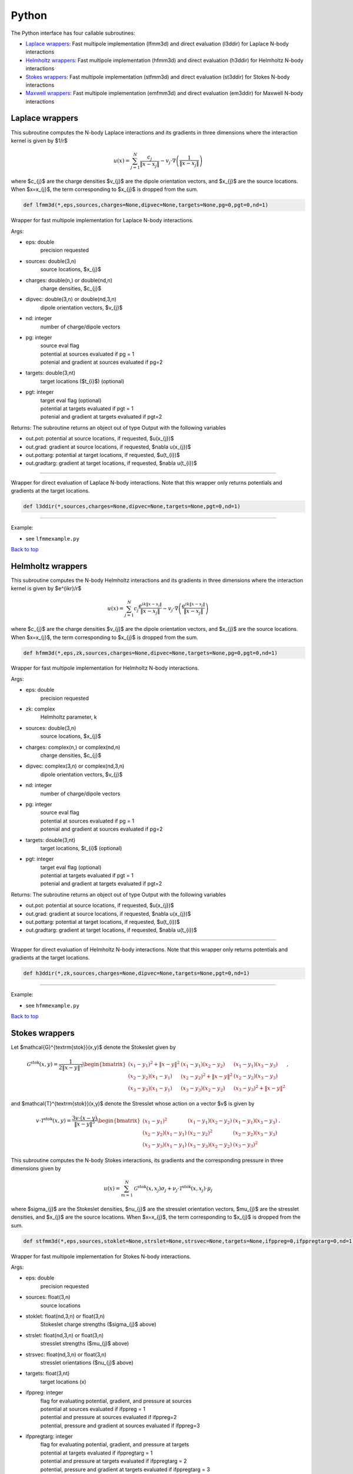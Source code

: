 .. _pyt:

Python
=======

The Python interface has four callable subroutines:

*  `Laplace wrappers <python.html#lap-pyt>`__: Fast multipole implementation (lfmm3d) and direct evaluation (l3ddir) for Laplace N-body interactions
*  `Helmholtz wrappers <python.html#helm-pyt>`__: Fast multipole implementation (hfmm3d) and direct evaluation (h3ddir) for Helmholtz N-body interactions
*  `Stokes wrappers <python.html#stok-pyt>`__: Fast multipole implementation (stfmm3d) and direct evaluation (st3ddir) for Stokes N-body interactions
*  `Maxwell wrappers <python.html#em-pyt>`__: Fast multipole implementation (emfmm3d) and direct evaluation (em3ddir) for Maxwell N-body interactions


.. _lap-pyt:

Laplace wrappers
*******************


This subroutine computes the N-body Laplace
interactions and its gradients in three dimensions where 
the interaction kernel is given by $1/r$
 
.. math::

    u(x) = \sum_{j=1}^{N} \frac{c_{j}}{\|x-x_{j}\|} - v_{j} \cdot \nabla \left( \frac{1}{\|x-x_{j}\|}\right)   

where $c_{j}$ are the charge densities
$v_{j}$ are the dipole orientation vectors, and
$x_{j}$ are the source locations.
When $x=x_{j}$, the term corresponding to $x_{j}$ is dropped
from the sum.

.. code:: python
   
   def lfmm3d(*,eps,sources,charges=None,dipvec=None,targets=None,pg=0,pgt=0,nd=1)

Wrapper for fast multipole implementation for Laplace N-body
interactions.

Args:

-  eps: double   
      precision requested
-  sources: double(3,n)    
     source locations, $x_{j}$
-  charges: double(n,) or double(nd,n) 
     charge densities, $c_{j}$ 
-  dipvec: double(3,n) or double(nd,3,n)
     dipole orientation vectors, $v_{j}$ 
-  nd: integer
     number of charge/dipole vectors 
-  pg: integer
      | source eval flag
      | potential at sources evaluated if pg = 1
      | potenial and gradient at sources evaluated if pg=2
-  targets: double(3,nt)
      target locations ($t_{i}$) (optional)
-  pgt: integer
      | target eval flag (optional)
      | potential at targets evaluated if pgt = 1
      | potenial and gradient at targets evaluated if pgt=2  

Returns:
The subroutine returns an object out of type Output with the following
variables

-  out.pot: potential at source locations, if requested, $u(x_{j})$
-  out.grad: gradient at source locations, if requested, $\nabla u(x_{j})$
-  out.pottarg: potential at target locations, if requested, $u(t_{i})$
-  out.gradtarg: gradient at target locations, if requested, $\nabla u(t_{i})$

------------------------------------------------------------------

Wrapper for direct evaluation of Laplace N-body interactions.
Note that this wrapper only returns potentials and gradients at the
target locations.
              
.. code:: python
   
   def l3ddir(*,sources,charges=None,dipvec=None,targets=None,pgt=0,nd=1)

------------------------------------------------------------------

Example:

-  see ``lfmmexample.py``

.. container:: rttext

  `Back to top <python.html#pyt>`__


.. _helm-pyt:

Helmholtz wrappers
*******************


This subroutine computes the N-body Helmholtz
interactions and its gradients in three dimensions where 
the interaction kernel is given by $e^{ikr}/r$
 
.. math::

    u(x) = \sum_{j=1}^{N} c_{j} \frac{e^{ik\|x-x_{j}\|}}{\|x-x_{j}\|} - v_{j} \cdot \nabla \left( \frac{e^{ik\|x-x_{j}\|}}{\|x-x_{j}\|}\right)   

where $c_{j}$ are the charge densities
$v_{j}$ are the dipole orientation vectors, and
$x_{j}$ are the source locations.
When $x=x_{j}$, the term corresponding to $x_{j}$ is dropped
from the sum.

.. code:: python
   
   def hfmm3d(*,eps,zk,sources,charges=None,dipvec=None,targets=None,pg=0,pgt=0,nd=1)

Wrapper for fast multipole implementation for Helmholtz N-body
interactions.

Args:

-  eps: double   
      precision requested
-  zk: complex
      Helmholtz parameter, k
-  sources: double(3,n)    
     source locations, $x_{j}$
-  charges: complex(n,) or complex(nd,n) 
     charge densities, $c_{j}$
-  dipvec: complex(3,n) or complex(nd,3,n)
     dipole orientation vectors, $v_{j}$ 
-  nd: integer
     number of charge/dipole vectors 
-  pg: integer
      | source eval flag
      | potential at sources evaluated if pg = 1
      | potenial and gradient at sources evaluated if pg=2
-  targets: double(3,nt)
      target locations, $t_{i}$ (optional)
-  pgt: integer
      | target eval flag (optional)
      | potential at targets evaluated if pgt = 1
      | potenial and gradient at targets evaluated if pgt=2  

Returns:
The subroutine returns an object out of type Output with the following
variables

-  out.pot: potential at source locations, if requested, $u(x_{j})$
-  out.grad: gradient at source locations, if requested, $\nabla u(x_{j})$
-  out.pottarg: potential at target locations, if requested, $u(t_{i})$
-  out.gradtarg: gradient at target locations, if requested, $\nabla u(t_{i})$

------------------------------------------------------------------

Wrapper for direct evaluation of Helmholtz N-body interactions.
Note that this wrapper only returns potentials and gradients at the
target locations.
              
.. code:: python
   
   def h3ddir(*,zk,sources,charges=None,dipvec=None,targets=None,pgt=0,nd=1)

------------------------------------------------------------------

Example:

-  see ``hfmmexample.py``

.. container:: rttext

  `Back to top <python.html#pyt>`__


.. _stok-pyt:

Stokes wrappers
*******************


Let $\mathcal{G}^{\textrm{stok}}(x,y)$ 
denote the Stokeslet given by


.. math::
   \mathcal{G}^{\textrm{stok}}(x,y)=\frac{1}{2 \|x-y\|^3}
   \begin{bmatrix}
   (x_{1}-y_{1})^2 + \|x-y \|^2 & (x_{1}-y_{1})(x_{2}-y_{2}) &
   (x_{1}-y_{1})(x_{3}-y_{3}) \\ 
   (x_{2}-y_{2})(x_{1}-y_{1}) & (x_{2}-y_{2})^2 + \|x-y \|^2 & 
   (x_{2}-y_{2})(x_{3}-y_{3}) \\ 
   (x_{3}-y_{3})(x_{1}-y_{1})  & (x_{3}-y_{3})(x_{2}-y_{2}) & 
   (x_{3}-y_{3})^2 + \|x-y \|^2 
   \end{bmatrix} \, ,

and $\mathcal{T}^{\textrm{stok}}(x,y)$ denote the Stresslet whose action on
a vector $v$ is given by

.. math::
   v\cdot \mathcal{T}^{\textrm{stok}}(x,y)  = 
   \frac{3 v \cdot (x-y)}{\|x-y \|^5}
   \begin{bmatrix}
   (x_{1}-y_{1})^2 & (x_{1}-y_{1})(x_{2}-y_{2}) &
   (x_{1}-y_{1})(x_{3}-y_{3}) \\ 
   (x_{2}-y_{2})(x_{1}-y_{1}) & (x_{2}-y_{2})^2 & 
   (x_{2}-y_{2})(x_{3}-y_{3}) \\ 
   (x_{3}-y_{3})(x_{1}-y_{1})  & (x_{3}-y_{3})(x_{2}-y_{2}) & 
   (x_{3}-y_{3})^2  
   \end{bmatrix} \, .

This subroutine computes the N-body Stokes
interactions, its gradients and the corresponding pressure 
in three dimensions given by 
 
.. math::

    u(x) = \sum_{m=1}^{N} \mathcal{G}^{\textrm{stok}}(x,x_{j}) \sigma_{j}  + \nu_{j} \cdot \mathcal{T}^{\textrm{stok}}(x,x_{j}) \cdot \mu_{j}   

where $\sigma_{j}$ are the Stokeslet densities,
$\nu_{j}$ are the stresslet orientation vectors, $\mu_{j}$ 
are the stresslet densities, and
$x_{j}$ are the source locations.
When $x=x_{j}$, the term corresponding to $x_{j}$ is dropped
from the sum.

.. code:: python
   
   def stfmm3d(*,eps,sources,stoklet=None,strslet=None,strsvec=None,targets=None,ifppreg=0,ifppregtarg=0,nd=1)

Wrapper for fast multipole implementation for Stokes N-body
interactions.

Args:

-  eps: double   
      precision requested
-  sources: float(3,n)   
      source locations
-  stoklet: float(nd,3,n) or float(3,n)
      Stokeslet charge strengths ($\sigma_{j}$ above)
-  strslet: float(nd,3,n) or float(3,n)
      stresslet strengths ($mu_{j}$ above)
-  strsvec: float(nd,3,n) or float(3,n)
      stresslet orientations ($nu_{j}$ above)
-  targets: float(3,nt)
      target locations (x)
-  ifppreg: integer
      | flag for evaluating potential, gradient, and pressure at sources
      | potential at sources evaluated if ifppreg = 1
      | potential and pressure at sources evaluated if ifppreg=2
      | potential, pressure and gradient at sources evaluated if ifppreg=3
-  ifppregtarg: integer
      | flag for evaluating potential, gradient, and pressure at targets
      | potential at targets evaluated if ifppregtarg = 1
      | potential and pressure at targets evaluated if ifppregtarg = 2 
      | potential, pressure and gradient at targets evaluated if ifppregtarg = 3

Returns:

-  out.pot: velocity at source locations if requested
-  out.pre: pressure at source locations if requested
-  out.grad: gradient of velocity at source locations if requested
-  out.pottarg: velocity at target locations if requested
-  out.pretarg: pressure at target locations if requested
-  out.gradtarg: gradient of velocity at target locations if requested

------------------------------------------------------------------

Wrapper for direct evaluation of Stokes N-body interactions. 
Note that this wrapper only returns potentials and gradients at the
target locations.
              
.. code:: python
   
   def st3ddir(*,eps,sources,stoklet=None,strslet=None,strsvec=None,targets=None,ifppreg=0,ifppregtarg=0,nd=1,thresh=1e-16):

------------------------------------------------------------------

Example:

-  see ``stfmmexample.py``

.. container:: rttext

  `Back to top <python.html#pyt>`__



.. _em-pyt:

Maxwell wrappers
*******************


This subroutine computes the N-body Maxwell
interactions, its curl and its divergence in three dimensions
given by
 
.. math::

    E(x) = \sum_{j=1}^{N} \nabla \times \frac{e^{ik\|x-x_{j}\|}}{\|x-x_{j}\|} M_{j} + \frac{e^{ik\|x-x_{j}\|}}{\|x-x_{j}\|} J_{j} +  \nabla \frac{e^{ik\|x-x_{j}\|}}{\|x-x_{j}\|} \rho_{j}       

where $M_{j}$ are the magnetic current densities,
$J_{j}$ are the electric current densities, 
$\rho_{j}$ are the electric charge densities, and
$x_{j}$ are the source locations.
When $x=x_{j}$, the term corresponding to $x_{j}$ is dropped
from the sum.

.. code:: python
   
   def emfmm3d(*,eps,zk,sources,h_current=None,e_current=None,e_charge=None,targets=None,ifE=0,ifcurlE=0,ifdivE=0,nd=1):

Wrapper for fast multipole implementation for Maxwell N-body
interactions.
Note that this wrapper only returns fields, divergences, and curls at the
target locations.

Args:

-  eps: double   
      precision requested
-  zk: complex
      Wavenumber, k
-  sources: float(3,n)   
      source locations
-  h_current: complex(3,n) or complex(nd,3,n)
      Magnetic currents, $M_{j}$
-  e_current: complex(3,n) or complex(nd,3,n)
      Electric currents, $J_{j}$
-  e_charge: complex(n,) or complex(nd,n)
      Electric charges, $\rho_{j}$
-  targets: float(3,nt)
      target locations, $t_{i}$ 
-  ifE: integer
      E is returned at the target locations if ifE = 1
-  ifcurlE: integer
      curl E is returned at the target locations if ifcurlE = 1
-  ifdivE: integer
      div E is returned at the target locations if ifdivE = 1

Returns:

-  out.E: E field defined above at target locations if requested $(E(t_{j}))$
-  out.curlE: curl of E field at target locations if requested $(\nabla \times E(t_{j}))$
-  out.divE: divergence of E at target locations if requested $(\nabla \cdot E(t_{j}))$

------------------------------------------------------------------

Wrapper for direct evaluation of Maxwell N-body interactions.
Note that this wrapper only returns fields, divergences, and curls at the
target locations.
              
.. code:: python
   
   def em3ddir(*,eps,zk,sources,h_current=None,e_current=None,e_charge=None,targets=None,ifE=0,ifcurlE=0,ifdivE=0,nd=1,thresh=1e-16):

------------------------------------------------------------------

Example:

-  see ``emfmmexample.py``

.. container:: rttext

  `Back to top <python.html#pyt>`__

